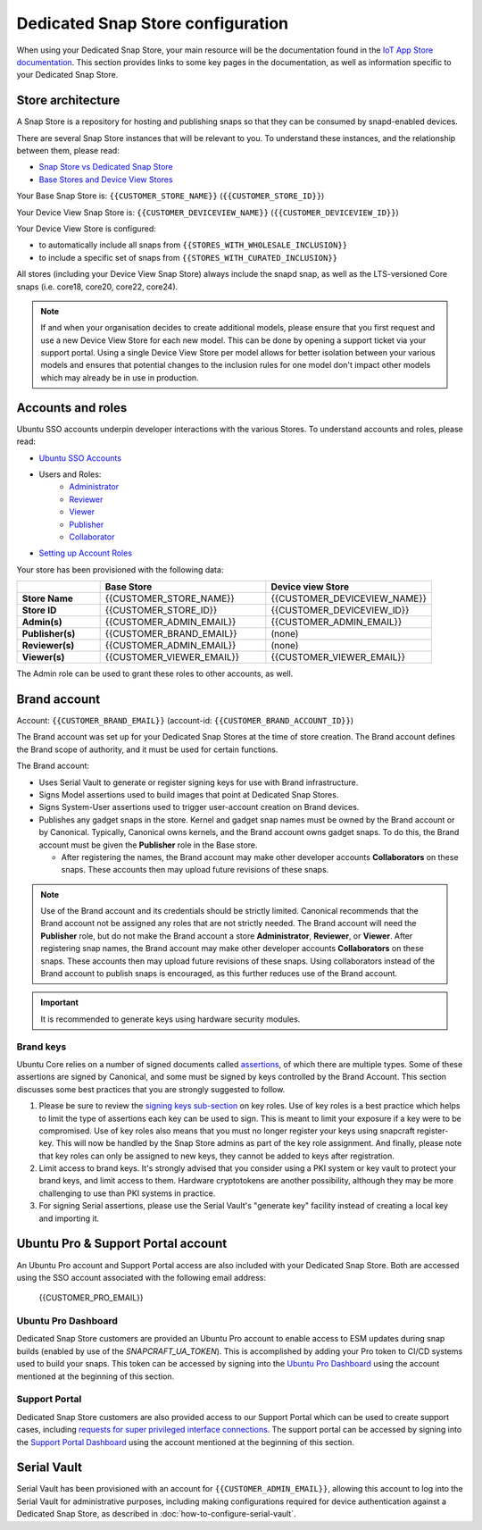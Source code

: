 Dedicated Snap Store configuration
=========================

When using your Dedicated Snap Store, your main resource will be the documentation found in the `IoT App Store documentation <https://ubuntu.com/core/services/guide/iot-app-store-intro>`_.
This section provides links to some key pages in the documentation, as well as information specific to your Dedicated Snap Store.

Store architecture
------------------

A Snap Store is a repository for hosting and publishing snaps so that they can be consumed by snapd-enabled devices.

There are several Snap Store instances that will be relevant to you. To understand these instances, and the relationship between them, please read:

- `Snap Store vs Dedicated Snap Store <https://ubuntu.com/core/services/guide/snap-store-vs-iot-app-store>`_
- `Base Stores and Device View Stores <https://ubuntu.com/core/services/guide/base-stores-and-device-view-stores>`_

Your Base Snap Store is:  ``{{CUSTOMER_STORE_NAME}}`` (``{{CUSTOMER_STORE_ID}}``)

Your Device View Snap Store is: ``{{CUSTOMER_DEVICEVIEW_NAME}}`` (``{{CUSTOMER_DEVICEVIEW_ID}}``)

Your Device View Store is configured:

- to automatically include all snaps from ``{{STORES_WITH_WHOLESALE_INCLUSION}}``
- to include a specific set of snaps from ``{{STORES_WITH_CURATED_INCLUSION}}``

All stores (including your Device View Snap Store) always include the snapd snap, as well as the LTS-versioned Core snaps (i.e. core18, core20, core22, core24).

.. note::

   If and when your organisation decides to create additional models, please ensure that you first request and use a new Device View Store for each new model. This can be done by opening a support ticket via your support portal. Using a single Device View Store per model allows for better isolation between your various models and ensures that potential changes to the inclusion rules for one model don't impact other models which may already be in use in production.

Accounts and roles
------------------

Ubuntu SSO accounts underpin developer interactions with the various Stores. To understand accounts and roles, please read:

* `Ubuntu SSO Accounts <https://ubuntu.com/core/services/guide/ubuntu-sso-accounts>`__
* Users and Roles:
    * `Administrator <https://ubuntu.com/core/services/guide/administrator-role>`__
    * `Reviewer <https://ubuntu.com/core/services/guide/reviewer-role>`__
    * `Viewer <https://ubuntu.com/core/services/guide/viewer-role>`__
    * `Publisher <https://ubuntu.com/core/services/guide/publisher-role>`__
    * `Collaborator <https://ubuntu.com/core/services/guide/collaborator-role>`__
* `Setting up Account Roles <https://ubuntu.com/core/services/guide/setting-up-account-roles>`__

Your store has been provisioned with the following data:

.. list-table::
   :widths: 20 40 40
   :header-rows: 1
   :stub-columns: 1

   * -
     - Base Store
     - Device view Store
   * - Store Name
     - {{CUSTOMER_STORE_NAME}}
     - {{CUSTOMER_DEVICEVIEW_NAME}}
   * - Store ID
     - {{CUSTOMER_STORE_ID}}
     - {{CUSTOMER_DEVICEVIEW_ID}}
   * - Admin(s)
     - {{CUSTOMER_ADMIN_EMAIL}}
     - {{CUSTOMER_ADMIN_EMAIL}}
   * - Publisher(s)
     - {{CUSTOMER_BRAND_EMAIL}}
     - (none)
   * - Reviewer(s)
     - {{CUSTOMER_ADMIN_EMAIL}}
     - (none)
   * - Viewer(s)
     - {{CUSTOMER_VIEWER_EMAIL}}
     - {{CUSTOMER_VIEWER_EMAIL}}

The Admin role can be used to grant these roles to other accounts, as well.

Brand account
-------------

Account: ``{{CUSTOMER_BRAND_EMAIL}}`` (account-id: ``{{CUSTOMER_BRAND_ACCOUNT_ID}}``)

The Brand account was set up for your Dedicated Snap Stores at the time of store creation.  The Brand account defines the Brand scope of authority, and it must be used for certain functions.

The Brand account:

- Uses Serial Vault to generate or register signing keys for use with Brand infrastructure.
- Signs Model assertions used to build images that point at Dedicated Snap Stores.
- Signs System-User assertions used to trigger user-account creation on Brand devices.
- Publishes any gadget snaps in the store. Kernel and gadget snap names must be owned by the Brand account or by Canonical. Typically, Canonical owns kernels, and the Brand account owns gadget snaps. To do this, the Brand account must be given the **Publisher** role in the Base store.

  * After registering the names, the Brand account may make other developer accounts **Collaborators** on these snaps. These accounts then may upload future revisions of these snaps.

.. note::

  Use of the Brand account and its credentials should be strictly limited. Canonical recommends that the Brand account not be assigned any roles that are not strictly needed. The Brand account will need the **Publisher** role, but do not make the Brand account a store **Administrator**, **Reviewer**, or **Viewer**. After registering snap names, the Brand account may make other developer accounts **Collaborators** on these snaps. These accounts then may upload future revisions of these snaps. Using collaborators instead of the Brand account to publish snaps is encouraged, as this further reduces use of the Brand account. 

.. important::

    It is recommended to generate keys using hardware security modules.

Brand keys
**********

Ubuntu Core relies on a number of signed documents called `assertions <https://snapcraft.io/docs/assertions>`_, of which there are multiple types. Some of these assertions are signed by Canonical, and some must be signed by keys controlled by the Brand Account. This section discusses some best practices that you are strongly suggested to follow.

1. Please be sure to review the `signing keys sub-section <https://ubuntu.com/core/services/guide/signing-keys>`_ on key roles. Use of key roles is a best practice which helps to limit the type of assertions each key can be used to sign. This is meant to limit your exposure if a key were to be compromised. Use of key roles also means that you must no longer register your keys using snapcraft register-key. This will now be handled by the Snap Store admins as part of the key role assignment. And finally, please note that key roles can only be assigned to new keys, they cannot be added to keys after registration.

2. Limit access to brand keys. It's strongly advised that you consider using a PKI system or key vault to protect your brand keys, and limit access to them. Hardware cryptotokens are another possibility, although they may be more challenging to use than PKI systems in practice.

3. For signing Serial assertions, please use the Serial Vault's "generate key" facility instead of creating a local key and importing it.



Ubuntu Pro & Support Portal account
-----------------------------------

An Ubuntu Pro account and Support Portal access are also included with your Dedicated Snap Store. Both are accessed using the SSO account associated with the following email address:

    {{CUSTOMER_PRO_EMAIL}}


Ubuntu Pro Dashboard
********************

Dedicated Snap Store customers are provided an Ubuntu Pro account to enable access to ESM updates during snap builds (enabled by use of the `SNAPCRAFT_UA_TOKEN`). This is accomplished by adding your Pro token to CI/CD systems used to build your snaps. This token can be accessed by signing into the `Ubuntu Pro Dashboard <http://ubuntu.com/pro/dashboard>`_ using the account mentioned at the beginning of this section.

Support Portal
**************

Dedicated Snap Store customers are also provided access to our Support Portal which can be used to create support cases, including `requests for super privileged interface connections <https://snapcraft.io/docs/super-privileged-interfaces>`_. The support portal can be accessed by signing into the `Support Portal Dashboard <https://support-portal.canonical.com/dashboard>`_ using the account mentioned at the beginning of this section. 


Serial Vault
------------

Serial Vault has been provisioned with an account for ``{{CUSTOMER_ADMIN_EMAIL}}``, allowing this account to log into the Serial Vault for administrative purposes, including making configurations required for device authentication against a Dedicated Snap Store, as described in :doc:`how-to-configure-serial-vault`. 

.. only:: html
    
    To configure Serial Vault, see :doc:`how-to-configure-serial-vault`.
